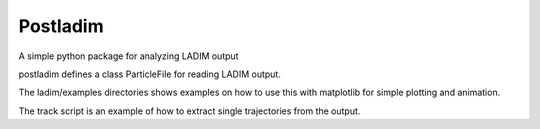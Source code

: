 Postladim
=========

A simple python package for analyzing LADIM output

postladim defines a class ParticleFile
for reading LADIM output.

The ladim/examples directories shows examples on how to use
this with matplotlib for simple plotting and animation.

The track script is an example of how to extract single
trajectories from the output.
